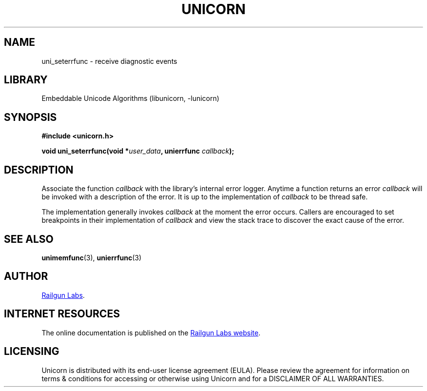 .TH "UNICORN" "3" "Jul 28th 2025" "Unicorn 1.1.0"
.SH NAME
uni_seterrfunc \- receive diagnostic events
.SH LIBRARY
Embeddable Unicode Algorithms (libunicorn, -lunicorn)
.SH SYNOPSIS
.nf
.B #include <unicorn.h>
.PP
.BI "void uni_seterrfunc(void *" user_data ", unierrfunc " callback ");"
.fi
.SH DESCRIPTION
Associate the function \f[I]callback\f[R] with the library's internal error logger.
Anytime a function returns an error \f[I]callback\f[R] will be invoked with a description of the error.
It is up to the implementation of \f[I]callback\f[R] to be thread safe.
.PP
The implementation generally invokes \f[I]callback\f[R] at the moment the error occurs.
Callers are encouraged to set breakpoints in their implementation of \f[I]callback\f[R] and view the stack trace to discover the exact cause of the error.
.SH SEE ALSO
.BR unimemfunc (3),
.BR unierrfunc (3)
.SH AUTHOR
.UR https://railgunlabs.com
Railgun Labs
.UE .
.SH INTERNET RESOURCES
The online documentation is published on the
.UR https://railgunlabs.com/unicorn
Railgun Labs website
.UE .
.SH LICENSING
Unicorn is distributed with its end-user license agreement (EULA).
Please review the agreement for information on terms & conditions for accessing or otherwise using Unicorn and for a DISCLAIMER OF ALL WARRANTIES.
